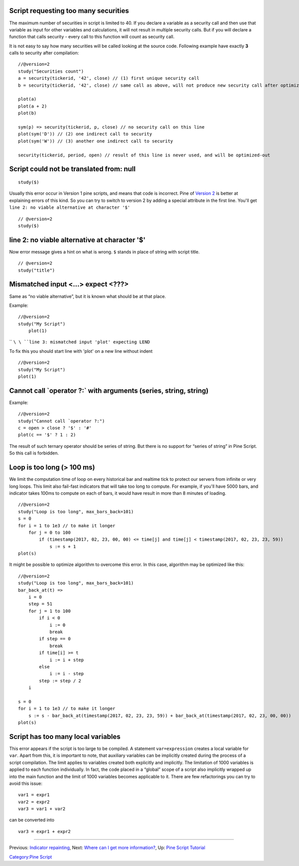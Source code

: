 Script requesting too many securities
-------------------------------------

The maximum number of securities in script is limited to 40. If you
declare a variable as a security call and then use that variable as
input for other variables and calculations, it will not result in
multiple security calls. But if you will declare a function that calls
security - every call to this function will count as security call.

It is not easy to say how many securities will be called looking at the
source code. Following example have exactly **3** calls to security
after compilation:

::

    //@version=2
    study("Securities count")
    a = security(tickerid, '42', close) // (1) first unique security call
    b = security(tickerid, '42', close) // same call as above, will not produce new security call after optimizations

    plot(a)
    plot(a + 2)
    plot(b)

    sym(p) => security(tickerid, p, close) // no security call on this line
    plot(sym('D')) // (2) one indirect call to security
    plot(sym('W')) // (3) another one indirect call to security

    security(tickerid, period, open) // result of this line is never used, and will be optimized-out

Script could not be translated from: null
-----------------------------------------

::

    study($)

Usually this error occur in Version 1 pine scripts, and means that code
is incorrect. Pine of `Version 2 <Introduction#Versions>`__ is better at
explaining errors of this kind. So you can try to switch to version 2 by
adding a special attribute in the first line. You'll get
``line 2: no viable alternative at character '$'``

::

    // @version=2
    study($)

line 2: no viable alternative at character '$'
----------------------------------------------

Now error message gives a hint on what is wrong. ``$`` stands in place
of string with script title.

::

    // @version=2
    study("title")

Mismatched input <...> expect <???>
-----------------------------------

Same as “no viable alternative”, but it is known what should be at that
place.

Example:

::

    //@version=2
    study("My Script")
        plot(1)

`` ``\ \ ``line 3: mismatched input 'plot' expecting LEND``\ 

To fix this you should start line with 'plot' on a new line without
indent

::

    //@version=2
    study("My Script")
    plot(1)

Cannot call \`operator ?:\` with arguments (series, string, string)
-------------------------------------------------------------------

Example:

::

    //@version=2
    study("Cannot call `operator ?:")
    c = open > close ? '$' : '#'
    plot(c == '$' ? 1 : 2)

The result of such ternary operator should be series of string. But
there is no support for “series of string” in Pine Script. So this call
is forbidden.

Loop is too long (> 100 ms)
---------------------------

We limit the computation time of loop on every historical bar and
realtime tick to protect our servers from infinite or very long loops.
This limit also fail-fast indicators that will take too long to compute.
For example, if you'll have 5000 bars, and indicator takes 100ms to
compute on each of bars, it would have result in more than 8 minutes of
loading.

::

    //@version=2
    study("Loop is too long", max_bars_back=101)
    s = 0
    for i = 1 to 1e3 // to make it longer
        for j = 0 to 100
            if (timestamp(2017, 02, 23, 00, 00) <= time[j] and time[j] < timestamp(2017, 02, 23, 23, 59))
                s := s + 1
    plot(s)

It might be possible to optimize algorithm to overcome this error. In
this case, algorithm may be optimized like this:

::

    //@version=2
    study("Loop is too long", max_bars_back=101)
    bar_back_at(t) =>
        i = 0
        step = 51
        for j = 1 to 100
            if i < 0
                i := 0
                break
            if step == 0
                break
            if time[i] >= t
                i := i + step
            else
                i := i - step
            step := step / 2
        i

    s = 0
    for i = 1 to 1e3 // to make it longer
        s := s - bar_back_at(timestamp(2017, 02, 23, 23, 59)) + bar_back_at(timestamp(2017, 02, 23, 00, 00))
    plot(s)

Script has too many local variables
-----------------------------------

This error appears if the script is too large to be compiled. A
statement ``var=expression`` creates a local variable for ``var``. Apart
from this, it is important to note, that auxiliary variables can be
implicitly created during the process of a script compilation. The limit
applies to variables created both explicitly and implicitly. The
limitation of 1000 variables is applied to each function individually.
In fact, the code placed in a “global” scope of a script also implicitly
wrapped up into the main function and the limit of 1000 variables
becomes applicable to it. There are few refactorings you can try to
avoid this issue:

::

    var1 = expr1
    var2 = expr2
    var3 = var1 + var2

can be сonverted into

::

    var3 = expr1 + expr2

--------------

Previous: `Indicator repainting <Indicator_repainting>`__, Next: `Where
can I get more information? <Where_can_I_get_more_information?>`__, Up:
`Pine Script Tutorial <Pine_Script_Tutorial>`__

`Category:Pine Script <Category:Pine_Script>`__
